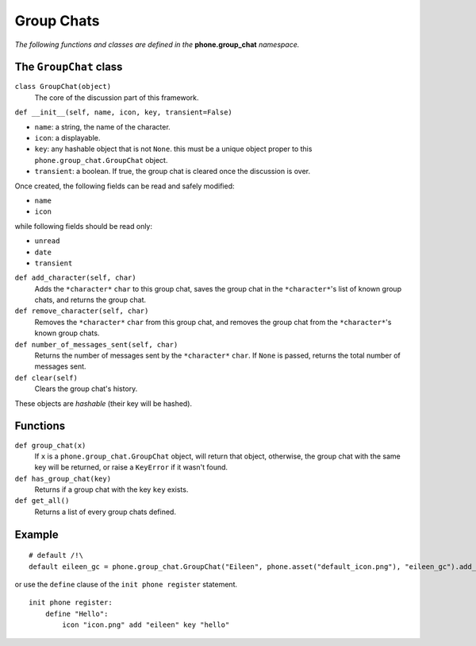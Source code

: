 Group Chats
===========

*The following functions and classes are defined in the* **phone.group_chat** *namespace.*

The ``GroupChat`` class
-----------------------

``class GroupChat(object)``
    The core of the discussion part of this framework.

``def __init__(self, name, icon, key, transient=False)``

* ``name``: a string, the name of the character.
* ``icon``: a displayable.
* ``key``: any hashable object that is not ``None``. this must be a unique object proper to this ``phone.group_chat.GroupChat`` object.
* ``transient``: a boolean. If true, the group chat is cleared once the discussion is over.

Once created, the following fields can be read and safely modified:

* ``name``
* ``icon``

while following fields should be read only:

* ``unread``
* ``date``
* ``transient``

``def add_character(self, char)``
    Adds the ``*character*`` ``char`` to this group chat, saves the group chat in the ``*character*``'s list of known group chats, and returns the group chat.

``def remove_character(self, char)``
    Removes the ``*character*`` ``char`` from this group chat, and removes the group chat from the ``*character*``'s known group chats.

``def number_of_messages_sent(self, char)``
    Returns the number of messages sent by the ``*character*`` ``char``. If ``None`` is passed, returns the total number of messages sent.

``def clear(self)``
    Clears the group chat's history.

These objects are *hashable* (their key will be hashed).

Functions
---------

``def group_chat(x)``
    If ``x`` is a ``phone.group_chat.GroupChat`` object, will return that object, otherwise, the group chat with the same key will be returned, or raise a ``KeyError`` if it wasn't found.

``def has_group_chat(key)``
    Returns if a group chat with the key ``key`` exists.

``def get_all()``
    Returns a list of every group chats defined.

Example
-------
::

    # default /!\
    default eileen_gc = phone.group_chat.GroupChat("Eileen", phone.asset("default_icon.png"), "eileen_gc").add_character("eileen")

or use the ``define`` clause of the ``init phone register`` statement. ::

    init phone register:
        define "Hello":
            icon "icon.png" add "eileen" key "hello"